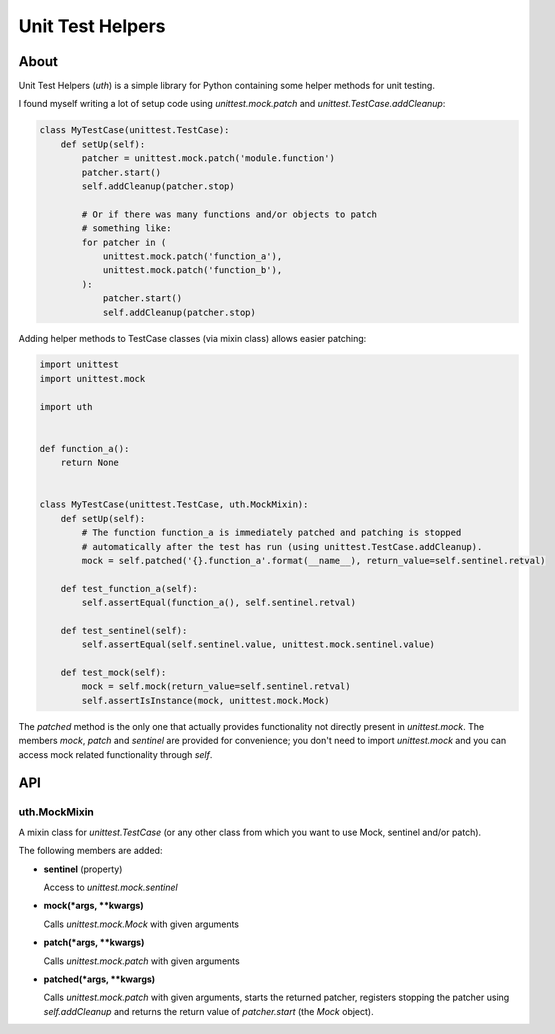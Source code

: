 =================
Unit Test Helpers
=================

About
=====

Unit Test Helpers (*uth*) is a simple library for Python containing some helper methods for unit testing.

I found myself writing a lot of setup code using *unittest.mock.patch* and *unittest.TestCase.addCleanup*:

.. code:: python

  class MyTestCase(unittest.TestCase):
      def setUp(self):
          patcher = unittest.mock.patch('module.function')
          patcher.start()
          self.addCleanup(patcher.stop)

          # Or if there was many functions and/or objects to patch
          # something like:
          for patcher in (
              unittest.mock.patch('function_a'),
              unittest.mock.patch('function_b'),
          ):
              patcher.start()
              self.addCleanup(patcher.stop)

Adding helper methods to TestCase classes (via mixin class) allows easier patching:

.. code:: python

  import unittest
  import unittest.mock

  import uth


  def function_a():
      return None


  class MyTestCase(unittest.TestCase, uth.MockMixin):
      def setUp(self):
          # The function function_a is immediately patched and patching is stopped
          # automatically after the test has run (using unittest.TestCase.addCleanup).
          mock = self.patched('{}.function_a'.format(__name__), return_value=self.sentinel.retval)

      def test_function_a(self):
          self.assertEqual(function_a(), self.sentinel.retval)

      def test_sentinel(self):
          self.assertEqual(self.sentinel.value, unittest.mock.sentinel.value)

      def test_mock(self):
          mock = self.mock(return_value=self.sentinel.retval)
          self.assertIsInstance(mock, unittest.mock.Mock)

The *patched* method is the only one that actually provides functionality not directly present in *unittest.mock*. The
members *mock*, *patch* and *sentinel* are provided for convenience; you don't need to import *unittest.mock* and you
can access mock related functionality through *self*.

API
===

uth.MockMixin
-------------

A mixin class for *unittest.TestCase* (or any other class from which you want to use Mock, sentinel and/or patch).

The following members are added:

* **sentinel** (property)

  Access to *unittest.mock.sentinel*

* **mock(*args, \*\*kwargs)**

  Calls *unittest.mock.Mock* with given arguments

* **patch(*args, \*\*kwargs)**

  Calls *unittest.mock.patch* with given arguments

* **patched(*args, \*\*kwargs)**

  Calls *unittest.mock.patch* with given arguments, starts the returned patcher, registers stopping the patcher
  using *self.addCleanup* and returns the return value of *patcher.start* (the *Mock* object).
